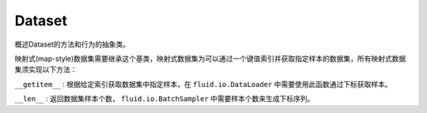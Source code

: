 .. _cn_api_fluid_io_Dataset:

Dataset
-------------------------------

.. py:class:: paddle.fluid.io.Dataset()

概述Dataset的方法和行为的抽象类。

映射式(map-style)数据集需要继承这个基类，映射式数据集为可以通过一个键值索引并获取指定样本的数据集，所有映射式数据集须实现以下方法：

``__getitem__`` : 根据给定索引获取数据集中指定样本，在 ``fluid.io.DataLoader`` 中需要使用此函数通过下标获取样本。

``__len__`` : 返回数据集样本个数， ``fluid.io.BatchSampler`` 中需要样本个数来生成下标序列。
